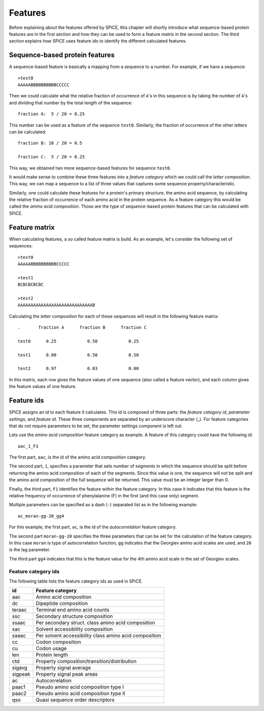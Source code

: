 .. _features:

========
Features
========

Before explaining about the features offered by SPiCE, this chapter will
shortly introduce what sequence-based protein features are in the first section
and how they can be used to form a feature matrix in the second section. The
third section explains how SPiCE uses feature ids to identify the different
calculated features.

-------------------------------
Sequence-based protein features
-------------------------------

A sequence-based feature is basically a mapping from a sequence to a number.
For example, if we have a sequence::

    >test0
    AAAAABBBBBBBBBBCCCCC

Then we could calculate what the relative fraction of occurrence of ``A``'s in
this sequence is by taking the number of ``A``'s and dividing that number by
the total length of the sequence::

    fraction A:  5 / 20 = 0.25

This number can be used as a feature of the sequence ``test0``. Similarly, the
fraction of occurrence of the other letters can be calculated::

    fraction B: 10 / 20 = 0.5

    fraction C:  5 / 20 = 0.25

This way, we obtained two more sequence-based features for sequence ``test0``.

It would make sense to combine these three features into a *feature category*
which we could call the *letter composition*. This way, we can map a sequence
to a list of three values that captures some sequence property/characteristic.

Similarly, one could calculate these features for a protein's primary
structure, the amino acid sequence, by calculating the relative fraction of
occurrence of each amino acid in the protein sequence. As a feature category
this would be called the *amino acid composition*. Those are the type of
sequence-based protein features that can be calculated with SPiCE.

--------------
Feature matrix
--------------

When calculating features, a so called feature matrix is build. As an example,
let's consider the following set of sequences::

    >test0
    AAAAABBBBBBBBBBCCCCC

    >test1
    BCBCBCBCBC

    >test2
    AAAAAAAAAAAAAAAAAAAAAAAAAAAAAB

Calculating the *letter composition* for each of these sequences will result in
the following feature matrix::

    .       fraction A      fraction B      fraction C

    test0      0.25            0.50            0.25

    test1      0.00            0.50            0.50

    test2      0.97            0.03            0.00

In this matrix, each row gives the feature values of one sequence (also called
a feature vector), and each column gives the feature values of one feature.

-----------
Feature ids
-----------

SPiCE assigns an id to each feature it calculates. This id is composed of three
parts: the *feature category id*, *parameter settings*, and *feature id*. These
three components are separated by an underscore character (_). For feature
categories that do not require parameters to be set, the parameter settings
component is left out.

Lets use the *amino acid composition* feature category as example. A feature of
this category could have the following id::
    
    aac_1_F1

The first part,  ``aac``, is the id of the amino acid composition category.

The second part, ``1``, specifies a parameter that sets number of segments in
which the sequence should be split before returning the amino acid composition
of each of the segments. Since this value is one, the sequence will not be
split and the amino acid composition of the full sequence will be returned.
This value must be an integer larger than 0.

Finally, the third part, ``F1`` identifies the feature within the feature
category. In this case it indicates that this feature is the relative frequency
of occurrence of phenylalanine (F) in the first (and this case only) segment.

Multiple parameters can be specified as a dash (``-``) separated list as in the
following example::

    ac_moran-gg-20_gg4

For this example, the first part, ``ac``, is the id of the *autocorrelation*
feature category.

The second part ``moran-gg-20`` specifies the three parameters that can be
set for the calculation of the feature category. In this case ``moran`` is type
of autocorrelation function, ``gg`` indicates that the Georgiev amino acid
scales are used, and ``20`` is the lag parameter.

The third part ``gg4`` indicates that this is the feature value for the
4th amino acid scale in the set of Georgiev scales.

^^^^^^^^^^^^^^^^^^^^
Feature category ids
^^^^^^^^^^^^^^^^^^^^

The following table lists the feature category ids as used in SPiCE.

+------------+----------------------------------------------------------------+
| id         | Feature category                                               |
+============+================================================================+
| aac        | Amino acid composition                                         |
+------------+----------------------------------------------------------------+
| dc         | Dipeptide composition                                          |
+------------+----------------------------------------------------------------+
| teraac     | Terminal end amino acid counts                                 |
+------------+----------------------------------------------------------------+
| ssc        | Secondary structure composition                                |
+------------+----------------------------------------------------------------+
| ssaac      | Per secondary struct. class amino acid composition             |
+------------+----------------------------------------------------------------+
| sac        | Solvent accessibility composition                              |
+------------+----------------------------------------------------------------+
| saaac      | Per solvent accessibility class amino acid composition         |
+------------+----------------------------------------------------------------+
| cc         | Codon composition                                              |
+------------+----------------------------------------------------------------+
| cu         | Codon usage                                                    |
+------------+----------------------------------------------------------------+
| len        | Protein length                                                 |
+------------+----------------------------------------------------------------+
| ctd        | Property composition/transition/distribution                   |
+------------+----------------------------------------------------------------+
| sigavg     | Property signal average                                        |
+------------+----------------------------------------------------------------+
| sigpeak    | Property signal peak areas                                     |
+------------+----------------------------------------------------------------+
| ac         | Autocorrelation                                                |
+------------+----------------------------------------------------------------+
| paac1      | Pseudo amino acid composition type I                           |
+------------+----------------------------------------------------------------+
| paac2      | Pseudo amino acid composition type II                          |
+------------+----------------------------------------------------------------+
| qso        | Quasi sequence order descriptors                               |
+------------+----------------------------------------------------------------+

